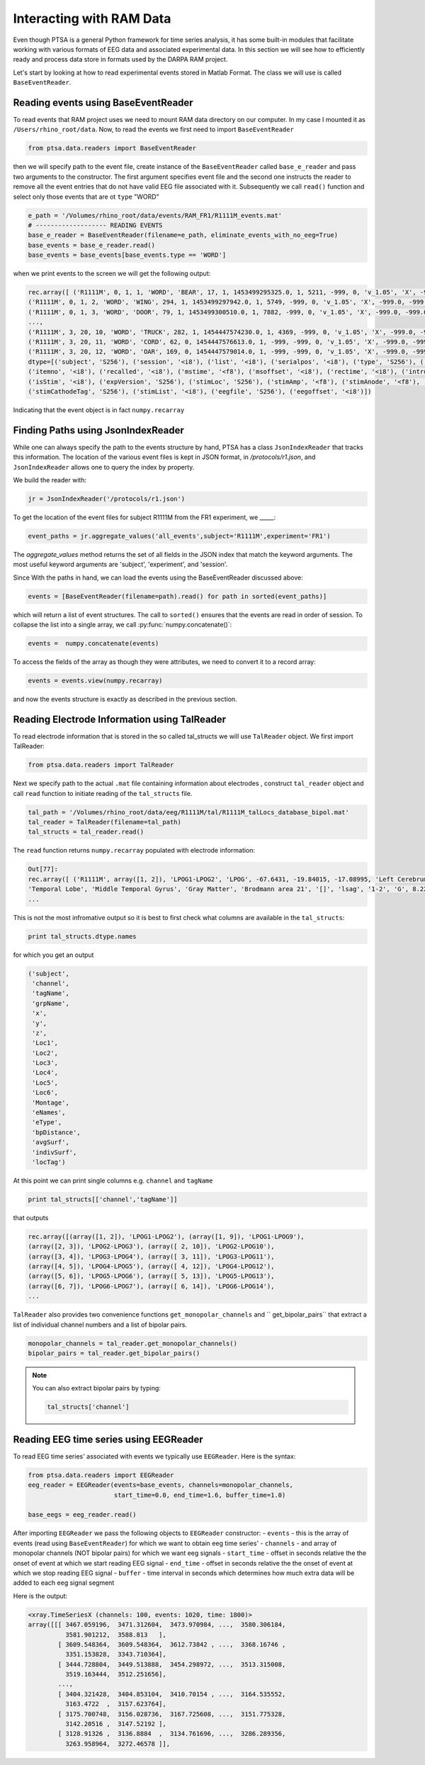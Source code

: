 .. _ramdata:

Interacting with RAM Data
===========================

Even though PTSA is a general Python framework for time series analysis, it has some built-in
modules that facilitate working with various formats of EEG data and associated experimental data.
In this section we will see how to efficiently ready and process data store in formats used by the
DARPA RAM project.

Let's start by looking at how to read experimental events stored in Matlab Format. The class we will use is called
``BaseEventReader``.

Reading events using BaseEventReader
~~~~~~~~~~~~~~~~~~~~~~~~~~~~~~~~~~~~~~

To read events that RAM project uses  we need to mount RAM data directory on our computer. In my case I mounted it
as ``/Users/rhino_root/data``.  Now, to read the events we first need to import ``BaseEventReader``

.. code-block:: python

    from ptsa.data.readers import BaseEventReader

then we will specify path to the event file, create instance of the ``BaseEventReader`` called ``base_e_reader`` and
pass two arguments to the constructor. The first argument specifies event file and the second one instructs the reader
to remove all the event entries that do not have valid EEG file associated with it. Subsequently we call ``read()``
function and select only those events that are ot ``type`` "WORD"



.. code-block:: python

    e_path = '/Volumes/rhino_root/data/events/RAM_FR1/R1111M_events.mat'
    # ------------------- READING EVENTS
    base_e_reader = BaseEventReader(filename=e_path, eliminate_events_with_no_eeg=True)
    base_events = base_e_reader.read()
    base_events = base_events[base_events.type == 'WORD']

when we print events to the screen we will get the following output:

.. code-block:: python

    rec.array([ ('R1111M', 0, 1, 1, 'WORD', 'BEAR', 17, 1, 1453499295325.0, 1, 5211, -999, 0, 'v_1.05', 'X', -999.0, -999.0, '[]', -999.0, '[]', 0, '/Volumes/rhino_root/data/eeg/R1111M/eeg.noreref/R1111M_FR1_0_22Jan16_1638', 100521),
    ('R1111M', 0, 1, 2, 'WORD', 'WING', 294, 1, 1453499297942.0, 1, 5749, -999, 0, 'v_1.05', 'X', -999.0, -999.0, '[]', -999.0, '[]', 0, '/Volumes/rhino_root/data/eeg/R1111M/eeg.noreref/R1111M_FR1_0_22Jan16_1638', 101829),
    ('R1111M', 0, 1, 3, 'WORD', 'DOOR', 79, 1, 1453499300510.0, 1, 7882, -999, 0, 'v_1.05', 'X', -999.0, -999.0, '[]', -999.0, '[]', 0, '/Volumes/rhino_root/data/eeg/R1111M/eeg.noreref/R1111M_FR1_0_22Jan16_1638', 103113),
    ...,
    ('R1111M', 3, 20, 10, 'WORD', 'TRUCK', 282, 1, 1454447574230.0, 1, 4369, -999, 0, 'v_1.05', 'X', -999.0, -999.0, '[]', -999.0, '[]', 0, '/Volumes/rhino_root/data/eeg/R1111M/eeg.noreref/R1111M_FR1_3_02Feb16_1528', 1128811),
    ('R1111M', 3, 20, 11, 'WORD', 'CORD', 62, 0, 1454447576613.0, 1, -999, -999, 0, 'v_1.05', 'X', -999.0, -999.0, '[]', -999.0, '[]', 0, '/Volumes/rhino_root/data/eeg/R1111M/eeg.noreref/R1111M_FR1_3_02Feb16_1528', 1130002),
    ('R1111M', 3, 20, 12, 'WORD', 'OAR', 169, 0, 1454447579014.0, 1, -999, -999, 0, 'v_1.05', 'X', -999.0, -999.0, '[]', -999.0, '[]', 0, '/Volumes/rhino_root/data/eeg/R1111M/eeg.noreref/R1111M_FR1_3_02Feb16_1528', 1131203)],
    dtype=[('subject', 'S256'), ('session', '<i8'), ('list', '<i8'), ('serialpos', '<i8'), ('type', 'S256'), ('item', 'S256'),
    ('itemno', '<i8'), ('recalled', '<i8'), ('mstime', '<f8'), ('msoffset', '<i8'), ('rectime', '<i8'), ('intrusion', '<i8'),
    ('isStim', '<i8'), ('expVersion', 'S256'), ('stimLoc', 'S256'), ('stimAmp', '<f8'), ('stimAnode', '<f8'), ('stimAnodeTag', 'S256'), ('stimCathode', '<f8'),
    ('stimCathodeTag', 'S256'), ('stimList', '<i8'), ('eegfile', 'S256'), ('eegoffset', '<i8')])

Indicating that the event object is in fact ``numpy.recarray``


Finding Paths using JsonIndexReader
~~~~~~~~~~~~~~~~~~~~~~~~~~~~~~~~~~~~~~
While one can always specify the path to the events structure by hand, PTSA has a class
``JsonIndexReader`` that tracks this information. The location of the various event files 
is kept in JSON format, in `/protocols/r1.json`, and ``JsonIndexReader`` allows one to 
query the index by property. 

We build the reader with:

.. code-block:: python

    jr = JsonIndexReader('/protocols/r1.json')

To get the location of the event files for subject R1111M from the FR1 experiment, 
we _____:

.. code-block:: python

    event_paths = jr.aggregate_values('all_events',subject='R1111M',experiment='FR1')

The `aggregate_values` method returns the set of all fields in the JSON index that match
the keyword arguments. The most useful keyword arguments are 'subject', 'experiment', and 'session'.

Since With the paths in hand, we can load the events using the BaseEventReader discussed above:

.. code-block:: python

    events = [BaseEventReader(filename=path).read() for path in sorted(event_paths)]

which will return a list of event structures. The call to ``sorted()`` ensures that 
the events are read in order of session. To collapse the list into a single array, 
we call :py:func:`numpy.concatenate()`:

.. code-block:: python

   events =  numpy.concatenate(events)

To access the fields of the array as though they were attributes, we need to convert it 
to a record array:

.. code-block:: python

  events = events.view(numpy.recarray)

and now the events structure is exactly as described in the previous section.  

Reading Electrode Information using TalReader
~~~~~~~~~~~~~~~~~~~~~~~~~~~~~~~~~~~~~~~~~~~~~~

To read electrode information that is stored in the so called tal_structs we will use ``TalReader`` object.
We first import TalReader:

.. code-block:: python

    from ptsa.data.readers import TalReader

Next we specify path to the actual ``.mat`` file containing information about electrodes ,
construct ``tal_reader`` object and call ``read`` function to initiate reading of the ``tal_structs`` file.

.. code-block:: python

    tal_path = '/Volumes/rhino_root/data/eeg/R1111M/tal/R1111M_talLocs_database_bipol.mat'
    tal_reader = TalReader(filename=tal_path)
    tal_structs = tal_reader.read()


The ``read`` function returns ``numpy.recarray``  populated with electrode information:

.. code-block:: python

    Out[77]:
    rec.array([ ('R1111M', array([1, 2]), 'LPOG1-LPOG2', 'LPOG', -67.6431, -19.84015, -17.08995, 'Left Cerebrum',
    'Temporal Lobe', 'Middle Temporal Gyrus', 'Gray Matter', 'Brodmann area 21', '[]', 'lsag', '1-2', 'G', 8.22266263809965
    ...


This is not the most infromative output so it is best to first check what columns are available in the ``tal_structs``:

.. code-block:: python

    print tal_structs.dtype.names

for which you get an output

.. code-block:: python

    ('subject',
     'channel',
     'tagName',
     'grpName',
     'x',
     'y',
     'z',
     'Loc1',
     'Loc2',
     'Loc3',
     'Loc4',
     'Loc5',
     'Loc6',
     'Montage',
     'eNames',
     'eType',
     'bpDistance',
     'avgSurf',
     'indivSurf',
     'locTag')


At this point we can print single columns e.g. ``channel`` and ``tagName``


.. code-block:: python

     print tal_structs[['channel','tagName']]

that outputs

.. code-block:: python

     rec.array([(array([1, 2]), 'LPOG1-LPOG2'), (array([1, 9]), 'LPOG1-LPOG9'),
     (array([2, 3]), 'LPOG2-LPOG3'), (array([ 2, 10]), 'LPOG2-LPOG10'),
     (array([3, 4]), 'LPOG3-LPOG4'), (array([ 3, 11]), 'LPOG3-LPOG11'),
     (array([4, 5]), 'LPOG4-LPOG5'), (array([ 4, 12]), 'LPOG4-LPOG12'),
     (array([5, 6]), 'LPOG5-LPOG6'), (array([ 5, 13]), 'LPOG5-LPOG13'),
     (array([6, 7]), 'LPOG6-LPOG7'), (array([ 6, 14]), 'LPOG6-LPOG14'),
     ...


``TalReader`` also provides two convenience functions ``get_monopolar_channels``  and `` get_bipolar_pairs``
that extract a list of individual channel numbers and a list of bipolar pairs.

.. code-block:: python

    monopolar_channels = tal_reader.get_monopolar_channels()
    bipolar_pairs = tal_reader.get_bipolar_pairs()

.. note::
    You can also extract bipolar pairs by typing:

    .. code-block:: python

        tal_structs['channel']


Reading EEG time series using EEGReader
~~~~~~~~~~~~~~~~~~~~~~~~~~~~~~~~~~~~~~~~

To read EEG time series' associated with events we typically use ``EEGReader``. Here is the syntax:

.. code-block:: python

    from ptsa.data.readers import EEGReader
    eeg_reader = EEGReader(events=base_events, channels=monopolar_channels,
                           start_time=0.0, end_time=1.6, buffer_time=1.0)

    base_eegs = eeg_reader.read()

After importing ``EEGReader`` we pass the following objects to ``EEGReader`` constructor:
- ``events`` - this is the array of events (read using ``BaseEventReader``) for which we want to obtain eeg time series'
- ``channels`` -  and array of monopolar channels (NOT bipolar pairs) for which we want eeg signals
- ``start_time`` - offset in seconds relative the the onset of event at which we start reading EEG signal
- ``end_time`` - offset in seconds relative the the onset of event at which we stop reading EEG signal
- ``buffer`` - time interval in seconds which determines how much extra data will be added to each eeg signal segment

Here is the output:

.. code-block:: python

    <xray.TimeSeriesX (channels: 100, events: 1020, time: 1800)>
    array([[[ 3467.059196,  3471.312604,  3473.970984, ...,  3580.306184,
              3581.901212,  3588.813   ],
            [ 3609.548364,  3609.548364,  3612.73842 , ...,  3368.16746 ,
              3351.153828,  3343.710364],
            [ 3444.728804,  3449.513888,  3454.298972, ...,  3513.315008,
              3519.163444,  3512.251656],
            ...,
            [ 3404.321428,  3404.853104,  3410.70154 , ...,  3164.535552,
              3163.4722  ,  3157.623764],
            [ 3175.700748,  3156.028736,  3167.725608, ...,  3151.775328,
              3142.20516 ,  3147.52192 ],
            [ 3128.91326 ,  3136.8884  ,  3134.761696, ...,  3286.289356,
              3263.958964,  3272.46578 ]],



